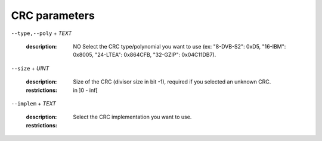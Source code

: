 CRC parameters
--------------

``--type,--poly`` + *TEXT*

   :description: NO       Select the CRC type/polynomial you want to use (ex: "8-DVB-S2": 0xD5, "16-IBM": 0x8005, "24-LTEA": 0x864CFB, "32-GZIP": 0x04C11DB7).



``--size`` + *UINT*

   :description: Size of the CRC (divisor size in bit -1), required if you selected an unknown CRC.
   :restrictions: in ]0 - inf[



``--implem`` + *TEXT*

   :description: Select the CRC implementation you want to use.
   :restrictions: 

      .. hlist::
         :columns: 3

         * `FAST`
         * `INTER`
         * `STD`




